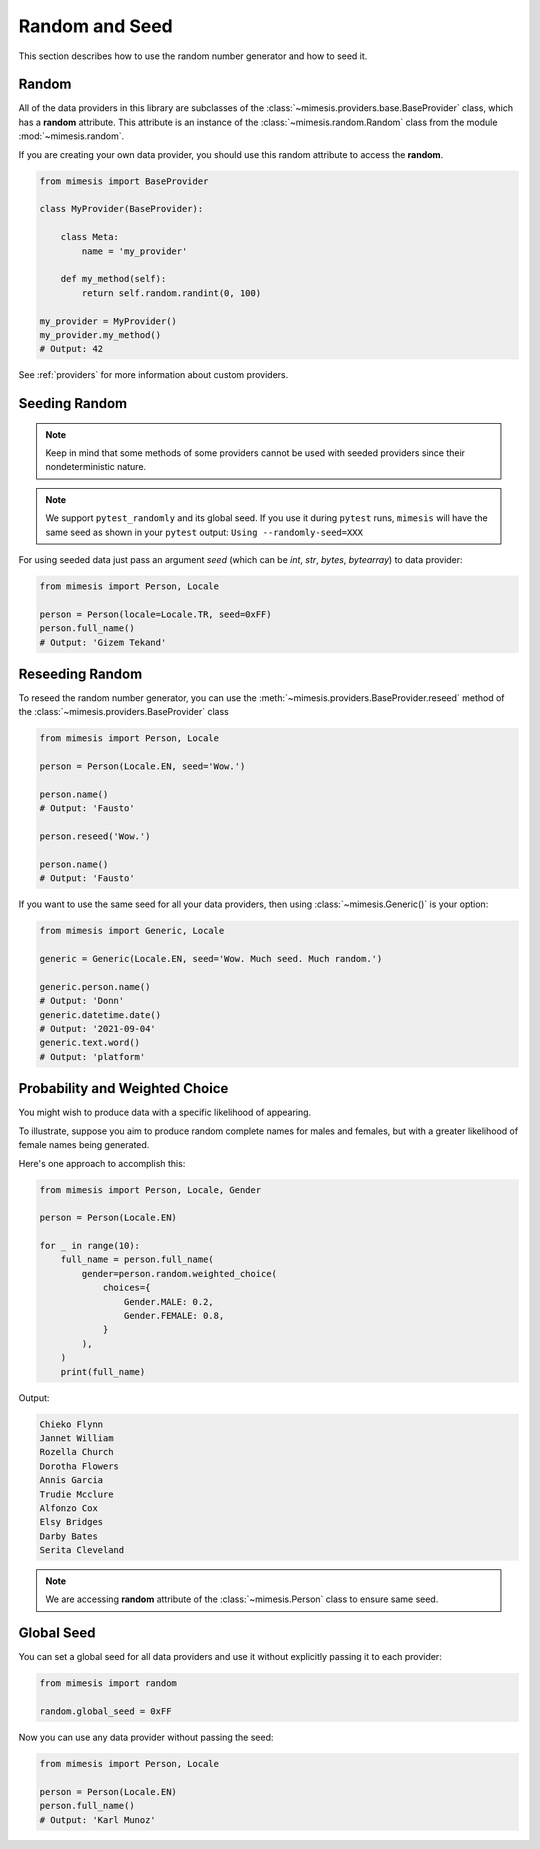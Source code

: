 .. _seeded_data:

Random and Seed
===============

This section describes how to use the random number generator and how to seed it.

Random
------

All of the data providers in this library are subclasses of the :class:`~mimesis.providers.base.BaseProvider`
class, which has a **random** attribute.
This attribute is an instance of the :class:`~mimesis.random.Random` class from the module :mod:`~mimesis.random`.

If you are creating your own data provider, you should use this random attribute to access the **random**.

.. code-block:: python

    from mimesis import BaseProvider

    class MyProvider(BaseProvider):

        class Meta:
            name = 'my_provider'

        def my_method(self):
            return self.random.randint(0, 100)

    my_provider = MyProvider()
    my_provider.my_method()
    # Output: 42

See :ref:`providers` for more information about custom providers.


Seeding Random
--------------

.. note::
    Keep in mind that some methods of some providers cannot be used with seeded
    providers since their nondeterministic nature.

.. note::
    We support ``pytest_randomly`` and its global seed.
    If you use it during ``pytest`` runs,
    ``mimesis`` will have the same seed as shown in your ``pytest`` output:
    ``Using --randomly-seed=XXX``

For using seeded data just pass an argument *seed* (which can be *int*, *str*, *bytes*, *bytearray*)
to data provider:

.. code-block:: python

    from mimesis import Person, Locale

    person = Person(locale=Locale.TR, seed=0xFF)
    person.full_name()
    # Output: 'Gizem Tekand'


Reseeding Random
----------------

To reseed the random number generator, you can use the :meth:`~mimesis.providers.BaseProvider.reseed`
method of the :class:`~mimesis.providers.BaseProvider` class

.. code-block:: python

    from mimesis import Person, Locale

    person = Person(Locale.EN, seed='Wow.')

    person.name()
    # Output: 'Fausto'

    person.reseed('Wow.')

    person.name()
    # Output: 'Fausto'


If you want to use the same seed for all your data providers, then using :class:`~mimesis.Generic()` is your option:

.. code-block:: python

    from mimesis import Generic, Locale

    generic = Generic(Locale.EN, seed='Wow. Much seed. Much random.')

    generic.person.name()
    # Output: 'Donn'
    generic.datetime.date()
    # Output: '2021-09-04'
    generic.text.word()
    # Output: 'platform'


Probability and Weighted Choice
-------------------------------

You might wish to produce data with a specific likelihood of appearing.

To illustrate, suppose you aim to produce random complete names for males
and females, but with a greater likelihood of female names being generated.

Here's one approach to accomplish this:

.. code-block:: python

    from mimesis import Person, Locale, Gender

    person = Person(Locale.EN)

    for _ in range(10):
        full_name = person.full_name(
            gender=person.random.weighted_choice(
                choices={
                    Gender.MALE: 0.2,
                    Gender.FEMALE: 0.8,
                }
            ),
        )
        print(full_name)


Output:

.. code-block:: text

    Chieko Flynn
    Jannet William
    Rozella Church
    Dorotha Flowers
    Annis Garcia
    Trudie Mcclure
    Alfonzo Cox
    Elsy Bridges
    Darby Bates
    Serita Cleveland


.. note::

    We are accessing **random** attribute of the :class:`~mimesis.Person` class to ensure same seed.


Global Seed
-----------

You can set a global seed for all data providers and use it without explicitly passing it to each provider:

.. code-block:: python

    from mimesis import random

    random.global_seed = 0xFF


Now you can use any data provider without passing the seed:

.. code-block:: python

    from mimesis import Person, Locale

    person = Person(Locale.EN)
    person.full_name()
    # Output: 'Karl Munoz'

